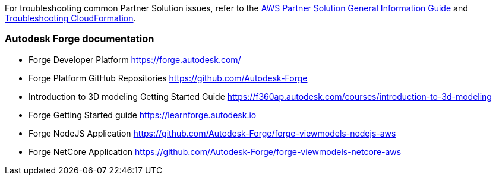 // Add any unique troubleshooting steps here.

For troubleshooting common Partner Solution issues, refer to the https://fwd.aws/rA69w?[AWS Partner Solution General Information Guide^] and https://docs.aws.amazon.com/AWSCloudFormation/latest/UserGuide/troubleshooting.html[Troubleshooting CloudFormation^].

// == Resources
// Uncomment section and add links to any external resources that are specified by the partner.

=== Autodesk Forge documentation

* Forge Developer Platform https://forge.autodesk.com/
* Forge Platform GitHub Repositories https://github.com/Autodesk-Forge
* Introduction to 3D modeling Getting Started Guide https://f360ap.autodesk.com/courses/introduction-to-3d-modeling
* Forge Getting Started guide https://learnforge.autodesk.io
* Forge NodeJS Application https://github.com/Autodesk-Forge/forge-viewmodels-nodejs-aws
* Forge NetCore Application https://github.com/Autodesk-Forge/forge-viewmodels-netcore-aws
